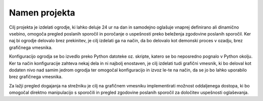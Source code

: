 Namen projekta
=================
Cilj projekta je izdelati ogrodje, ki lahko deluje 24 ur na dan in samodejno oglašuje vnaprej definirano ali dinamično vsebino, omogoča pregled poslanih sporočil in poročanje o uspešnosti preko beleženja zgodovine
poslanih sporočil.
Ker naj bi ogrodje delovalo brez prekinitev, je cilj izdelati ga na način, da bo delovalo kot demonski proces v ozadju,
brez grafičnega vmesnika.

Konfiguracijo ogrodja se bo izvedlo preko Python datoteke oz. skripte, katero se bo neposredno pognalo
v Python okolju. Ker ta način konfiguracije zahteva nekaj dela in ni najbolj enostaven, je cilj izdelati
tudi grafični vmesnik, ki bo deloval kot dodaten nivo nad samim jedrom ogrodja ter omogočal konfiguracijo in izvoz le-te
na način, da se jo bo lahko uporabilo brez grafičnega vmesnika.

Za lažji pregled dogajanja na strežniku je cilj na grafičnem vmesniku implementirati možnost oddaljenega dostopa,
ki bo omogočal direktno manipulacijo s sporočili in pregled zgodovine poslanih sporočil za določitev uspešnosti oglaševanja.



